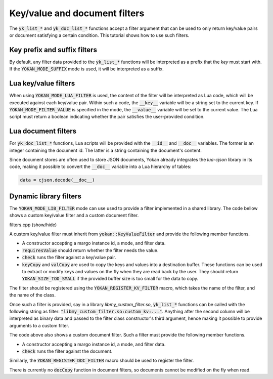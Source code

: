 Key/value and document filters
==============================

The :code:`yk_list_*` and :code:`yk_doc_list_*` functions accept
a filter argument that can be used to only return key/value pairs
or document satisfying a certain condition. This tutorial shows how
to use such filters.

Key prefix and suffix filters
-----------------------------

By default, any filter data provided to the :code:`yk_list_*`
functions will be interpreted as a prefix that the *key* must start with.
If the :code:`YOKAN_MODE_SUFFIX` mode is used, it will be interpreted as
a suffix.

Lua key/value filters
---------------------

When using :code:`YOKAN_MODE_LUA_FILTER` is used, the content of the
filter will be interpreted as Lua code, which will be executed against
each key/value pair. Within such a code, the :code:`__key__`
variable will be a string set to the current key. If
:code:`YOKAN_MODE_FILTER_VALUE` is specified in the mode, the
:code:`__value__` variable will be set to the current value.
The Lua script must return a boolean indicating whether the pair
satisfies the user-provided condition.

Lua document filters
--------------------

For :code:`yk_doc_list_*` functions, Lua scripts will be provided with
the :code:`__id__` and :code:`__doc__` variables. The former is an integer
containing the document id. The latter is a string containing the document's
content.

Since document stores are often used to store JSON documents, Yokan already
integrates the *lua-cjson* library in its code, making it possible to convert
the :code:`__doc__` variable into a Lua hierarchy of tables:

.. code-block:: lua

   data = cjson.decode(__doc__)

Dynamic library filters
-----------------------

The :code:`YOKAN_MODE_LIB_FILTER` mode can use used to provide a filter
implemented in a shared library. The code bellow shows a custom key/value
filter and a custom document filter.

.. container:: toggle

    .. container:: header

       .. container:: btn btn-info

          filters.cpp (show/hide)

    .. literalinclude:: ../../../code/yokan/08_filters/filter.cpp
       :language: cpp


A custom key/value filter must inherit from :code:`yokan::KeyValueFilter`
and provide the following member functions.

- A constructor accepting a margo instance id, a mode, and filter data.
- :code:`requiresValue` should return whether the filter needs the value.
- :code:`check` runs the filter against a key/value pair.
- :code:`keyCopy` and :code:`valCopy` are used to copy the keys and values
  into a destination buffer. These functions can be used to extract or
  modify keys and values on the fly when they are read back by the user.
  They should return :code:`YOKAN_SIZE_TOO_SMALL` if the provided buffer
  size is too small for the data to copy.

The filter should be registered using the :code:`YOKAN_REGISTER_KV_FILTER`
macro, which takes the name of the filter, and the name of the class.

Once such a filter is provided, say in a library *libmy_custom_filter.so*,
:code:`yk_list_*` functions can be called with the following string as filter:
:code:`"libmy_custom_filter.so:custom_kv:..."`. Anything after the second
column will be interpreted as binary data and passed to the filter class
constructor's third argument, hence making it possible to provide arguments
to a custom filter.

The code above also shows a custom document filter. Such a filter must
provide the following member functions.

- A constructor accepting a margo instance id, a mode, and filter data.
- :code:`check` runs the filter against the document.

Similarly, the :code:`YOKAN_REGISTER_DOC_FILTER` macro should be used
to register the filter.

There is currently no :code:`docCopy` function in document filters, so
documents cannot be modified on the fly when read.
